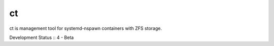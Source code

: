 ct
==

ct is management tool for systemd-nspawn containers with ZFS storage.

Development Status :: 4 - Beta


